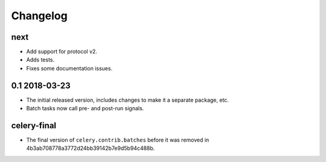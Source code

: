 .. :changelog:

Changelog
#########

next
====

* Add support for protocol v2.
* Adds tests.
* Fixes some documentation issues.

0.1 2018-03-23
==============

* The initial released version, includes changes to make it a separate package,
  etc.
* Batch tasks now call pre- and post-run signals.

celery-final
============

* The final version of ``celery.contrib.batches`` before it was removed in
  4b3ab708778a3772d24bb39142b7e9d5b94c488b.
